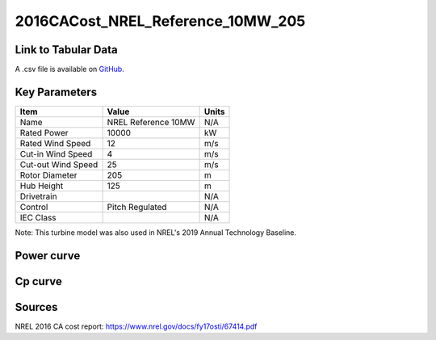 2016CACost_NREL_Reference_10MW_205
==================================

====================
Link to Tabular Data
====================

A .csv file is available on `GitHub <https://github.com/NREL/turbine-models/blob/master/Offshore/2016CACost_NREL_Reference_10MW_205.csv>`_.

==============
Key Parameters
==============

+------------------------+-------------------------+----------------+
| Item                   | Value                   | Units          |
+========================+=========================+================+
| Name                   | NREL Reference 10MW     | N/A            |
+------------------------+-------------------------+----------------+
| Rated Power            | 10000                   | kW             |
+------------------------+-------------------------+----------------+
| Rated Wind Speed       | 12                      | m/s            |
+------------------------+-------------------------+----------------+
| Cut-in Wind Speed      | 4                       | m/s            |
+------------------------+-------------------------+----------------+
| Cut-out Wind Speed     | 25                      | m/s            |
+------------------------+-------------------------+----------------+
| Rotor Diameter         | 205                     | m              |
+------------------------+-------------------------+----------------+
| Hub Height             | 125                     | m              |
+------------------------+-------------------------+----------------+
| Drivetrain             |                         | N/A            |
+------------------------+-------------------------+----------------+
| Control                | Pitch Regulated         | N/A            |
+------------------------+-------------------------+----------------+
| IEC Class              |                         | N/A            |
+------------------------+-------------------------+----------------+

Note: This turbine model was also used in NREL's 2019 Annual Technology Baseline.

===========
Power curve
===========

.. image:: \\images\\2016CACost_NREL_Reference_10MW_205_Power.png
  :width: 800

========
Cp curve
========

.. image:: \\images\\2016CACost_NREL_Reference_10MW_205_Cp.png
  :width: 800

=======
Sources
=======

NREL 2016 CA cost report:
https://www.nrel.gov/docs/fy17osti/67414.pdf